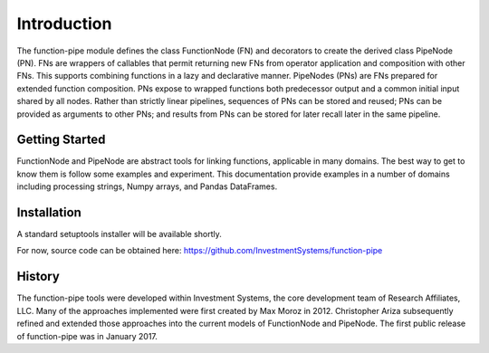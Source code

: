 

Introduction
==================================

The function-pipe module defines the class FunctionNode (FN) and decorators to create the derived class PipeNode (PN). FNs are wrappers of callables that permit returning new FNs from operator application and composition with other FNs. This supports combining functions in a lazy and declarative manner. PipeNodes (PNs) are FNs prepared for extended function composition. PNs expose to wrapped functions both predecessor output and a common initial input shared by all nodes. Rather than strictly linear pipelines, sequences of PNs can be stored and reused; PNs can be provided as arguments to other PNs; and results from PNs can be stored for later recall later in the same pipeline.


Getting Started
----------------

FunctionNode and PipeNode are abstract tools for linking functions, applicable in many domains. The best way to get to know them is follow some examples and experiment. This documentation provide examples in a number of domains including processing strings, Numpy arrays, and Pandas DataFrames.


Installation
------------------

A standard setuptools installer will be available shortly.

For now, source code can be obtained here:
https://github.com/InvestmentSystems/function-pipe



History
--------

The function-pipe tools were developed within Investment Systems, the core development team of Research Affiliates, LLC. Many of the approaches implemented were first created by Max Moroz in 2012. Christopher Ariza subsequently refined and extended those approaches into the current models of FunctionNode and PipeNode. The first public release of function-pipe was in January 2017.



